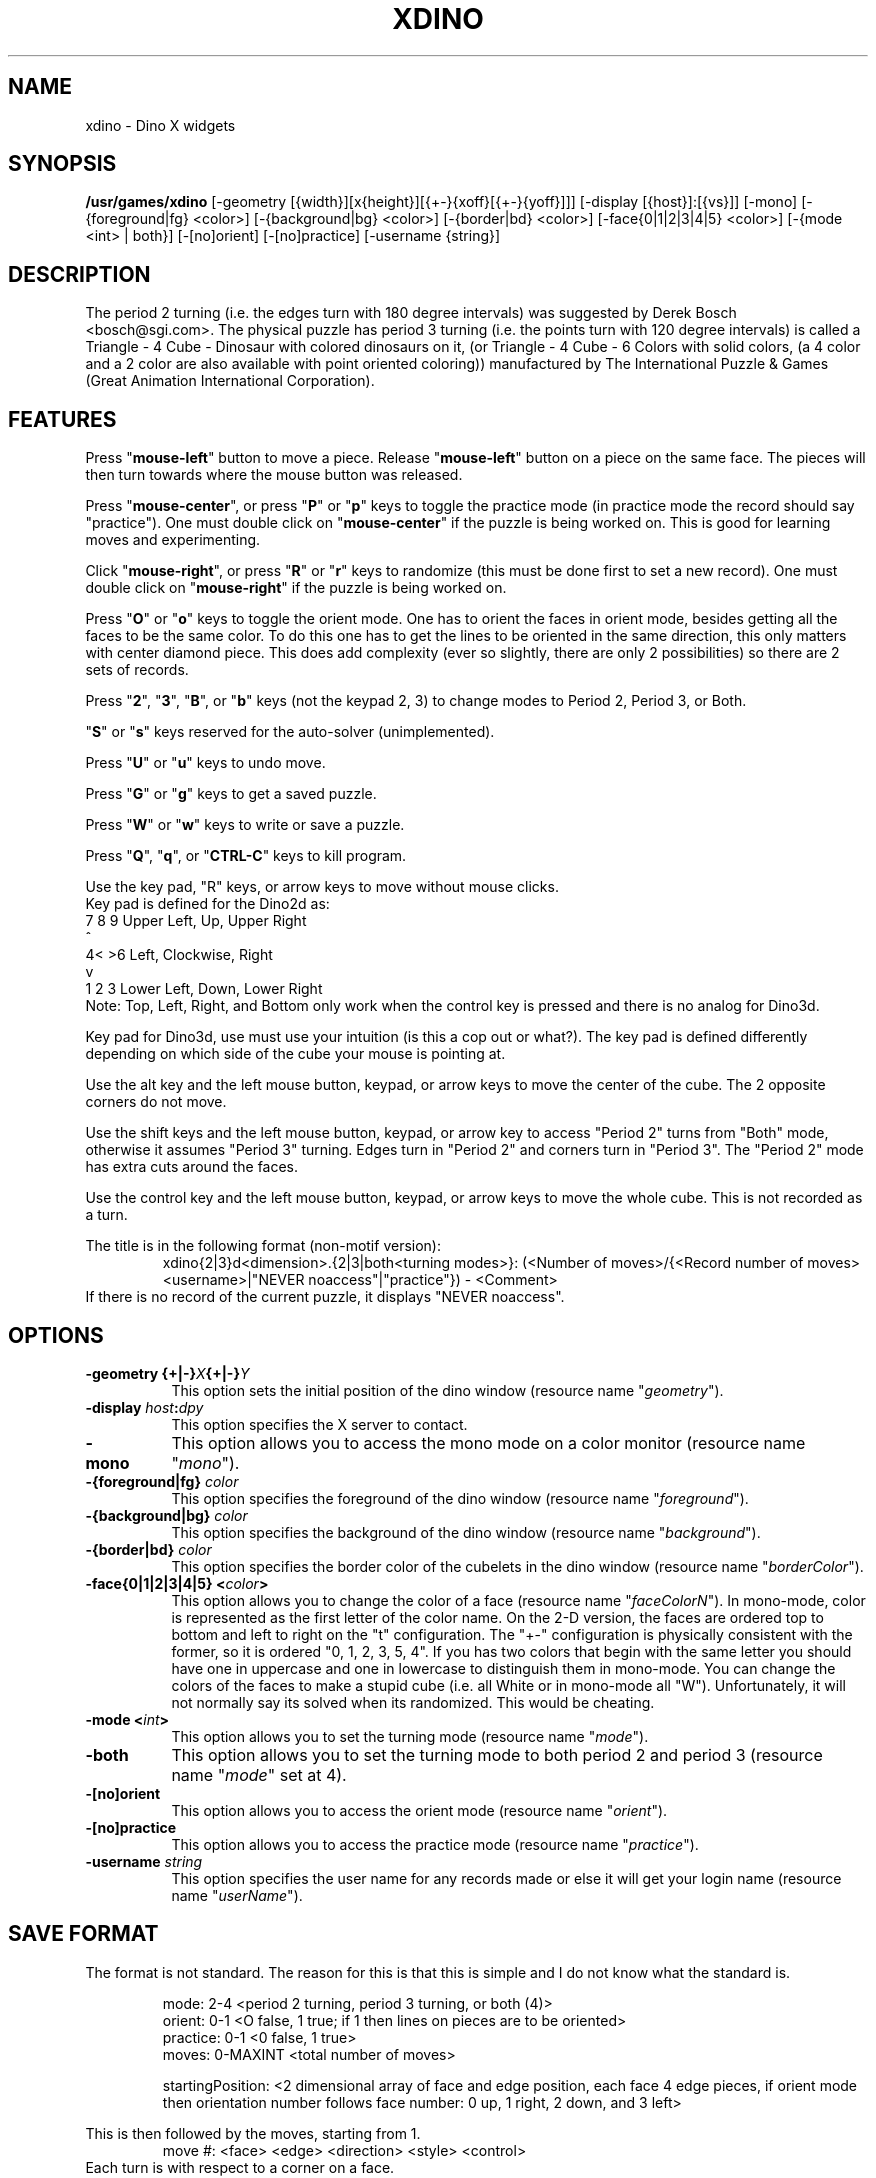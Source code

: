 .\" X-BASED DINOSAUR CUBE
.\"
.\" xdino.man
.\"
.\" ##
.\"
.\" Copyright (c) 1995 - 97	David Albert Bagley
.\"
.\"                   All Rights Reserved
.\"
.\" Permission to use, copy, modify, and distribute this software and
.\" its documentation for any purpose and without fee is hereby granted,
.\" provided that the above copyright notice appear in all copies and
.\" that both that copyright notice and this permission notice appear in
.\" supporting documentation, and that the name of the author not be
.\" used in advertising or publicity pertaining to distribution of the
.\" software without specific, written prior permission.
.\"
.\" This program is distributed in the hope that it will be "playable",
.\" but WITHOUT ANY WARRANTY; without even the implied warranty of
.\" MERCHANTABILITY or FITNESS FOR A PARTICULAR PURPOSE.
.\"
.TH XDINO 6 "01 January 1997" "V5.4"
.SH NAME
xdino \- Dino X widgets
.SH SYNOPSIS
.B /usr/games/xdino
[-geometry [{width}][x{height}][{+-}{xoff}[{+-}{yoff}]]]
[-display [{host}]:[{vs}]] [-mono]
[-{foreground|fg} <color>] [-{background|bg} <color>]
[-{border|bd} <color>] [-face{0|1|2|3|4|5} <color>]
[-{mode <int> | both}] [-[no]orient] [-[no]practice]
[-username {string}]
.SH DESCRIPTION
.LP
The period 2 turning (i.e. the edges turn with 180 degree intervals) was
suggested by Derek Bosch <bosch@sgi.com>.  The physical puzzle has period
3 turning (i.e. the points turn with 120 degree intervals) is called a
Triangle - 4 Cube - Dinosaur with colored dinosaurs on it, (or Triangle -
4 Cube - 6 Colors with solid colors, (a 4 color and a 2 color are also
available with point oriented coloring)) manufactured by The International
Puzzle & Games (Great Animation International Corporation).
.SH FEATURES
.LP
Press "\fBmouse-left\fP" button to move a piece.  Release
"\fBmouse-left\fP" button on a piece on the same face.  The pieces will
then turn towards where the mouse button was released.
.LP
Press "\fBmouse-center\fP", or press "\fBP\fP" or "\fBp\fP" keys to toggle
the practice mode (in practice mode the record should say "practice").
One must double click on "\fBmouse-center\fP" if the puzzle is being worked
on.  This is good for learning moves and experimenting.
.LP
Click "\fBmouse-right\fP", or press "\fBR\fP" or "\fBr\fP" keys to randomize
(this must be done first to set a new record).  One must double click on
"\fBmouse-right\fP" if the puzzle is being worked on.
.LP
Press "\fBO\fP" or "\fBo\fP" keys to toggle the orient mode.  One has to
orient the faces in orient mode, besides getting all the faces to be the
same color.  To do this one has to get the lines to be oriented in the
same direction, this only matters with center diamond piece.  This does add
complexity (ever so slightly, there are only 2 possibilities) so there are
2 sets of records.
.LP
Press "\fB2\fP", "\fB3\fP", "\fBB\fP", or "\fBb\fP" keys (not the keypad
2, 3) to change modes to Period 2, Period 3, or Both.
.LP
"\fBS\fP" or "\fBs\fP" keys reserved for the auto-solver (unimplemented).
.LP
Press "\fBU\fP" or "\fBu\fP" keys to undo move.
.LP
Press "\fBG\fP" or "\fBg\fP" keys to get a saved puzzle.
.LP
Press "\fBW\fP" or "\fBw\fP" keys to write or save a puzzle.
.LP
Press "\fBQ\fP", "\fBq\fP", or "\fBCTRL-C\fP" keys to kill program.
.LP
Use the key pad, "R" keys, or arrow keys to move without mouse clicks.
.br
Key pad is defined for the Dino2d as:
.br
7 8 9   Upper Left, Up, Upper Right
.br
  ^
.br
4< >6   Left, Clockwise, Right
.br
  v
.br
1 2 3   Lower Left, Down, Lower Right
.br
Note: Top, Left, Right, and Bottom only work when the control key is
pressed and there is no analog for Dino3d.
.sp
Key pad for Dino3d, use must use your intuition (is this a cop out or
what?).  The key pad is defined differently depending on which side of the
cube your mouse is pointing at.
.LP
Use the alt key and the left mouse button, keypad, or arrow keys to move
the center of the cube.  The 2 opposite corners do not move.
.LP
Use the shift keys and the left mouse button, keypad, or arrow key to
access "Period 2" turns from "Both" mode, otherwise it assumes "Period 3"
turning.  Edges turn in "Period 2" and corners turn in "Period 3".  The
"Period 2" mode has extra cuts around the faces.
.LP
Use the control  key and the left mouse button, keypad, or arrow keys to
move the whole cube.  This is not recorded as a turn.
.LP
The title is in the following format (non-motif version):
.RS
xdino{2|3}d<dimension>.{2|3|both<turning modes>}: (<Number of
moves>/{<Record number of moves> <username>|"NEVER noaccess"|"practice"}) -
<Comment>
.RE
If there is no record of the current puzzle, it displays "NEVER noaccess".
.SH OPTIONS
.TP 8
.B \-geometry {+|\-}\fIX\fP{+|\-}\fIY\fP
This option sets the initial position of the dino window (resource
name "\fIgeometry\fP").
.TP 8
.B \-display \fIhost\fP:\fIdpy\fP
This option specifies the X server to contact.
.TP 8
.B \-mono
This option allows you to access the mono mode on a color monitor
(resource name "\fImono\fP").
.TP 8
.B \-{foreground|fg} \fIcolor\fP
This option specifies the foreground of the dino window (resource name
"\fIforeground\fP").
.TP 8
.B \-{background|bg} \fIcolor\fP
This option specifies the background of the dino window (resource name
"\fIbackground\fP").
.TP 8
.B \-{border|bd} \fIcolor\fP
This option specifies the border color of the cubelets in the dino window
(resource name "\fIborderColor\fP").
.TP 8
.B \-face{0|1|2|3|4|5} <\fIcolor\fP>
This option allows you to change the color of a face (resource name
"\fIfaceColorN\fP"). In mono-mode, color is represented as the first letter
of the color name. On the 2-D version, the faces are ordered top to bottom
and left to right on the "t" configuration. The "+-" configuration is
physically consistent with the former, so it is ordered "0, 1, 2, 3, 5, 4".
If you has two colors that begin with the same letter you should have one
in uppercase and one in lowercase to distinguish them in mono-mode. You can
change the colors of the faces to make a stupid cube (i.e. all White or in
mono-mode all "W"). Unfortunately, it will not normally say its solved when
its randomized. This would be cheating.
.TP 8
.B \-mode <\fIint\fP>
This option allows you to set the turning mode (resource name
"\fImode\fP").
.TP 8
.B \-both
This option allows you to set the turning mode to both period 2 and
period 3 (resource name "\fImode\fP" set at 4).
.TP 8
.B \-[no]orient
This option allows you to access the orient mode (resource name
"\fIorient\fP").
.TP 8
.B \-[no]practice
This option allows you to access the practice mode (resource name
"\fIpractice\fP").
.TP 8
.B \-username \fIstring\fP
This option specifies the user name for any records made or else it will
get your login name (resource name "\fIuserName\fP").
.SH SAVE FORMAT
The format is not standard.  The reason for this is that this is simple and
I do not know what the standard is.
.sp
.RS
mode: 2-4 <period 2 turning, period 3 turning, or both (4)>
.br
orient: 0-1 <O false, 1 true; if 1 then lines on pieces are to be
oriented>
.br
practice: 0-1 <0 false, 1 true>
.br
moves: 0-MAXINT <total number of moves>
.sp
startingPosition: <2 dimensional array of face and edge position, each
face 4 edge pieces, if orient mode then orientation number follows face
number: 0 up, 1 right, 2 down, and 3 left>
.RE
.sp
This is then followed by the moves, starting from 1.
.RS
move #: <face> <edge> <direction> <style> <control>
.RE
Each turn is with respect to a corner on a face.
.br
The edges start at the top and work clockwise.
.br
Direction is represented as 0 upper right, 1 lower right, 2 lower left,
3 upper left, 5 clockwise, 7 counterclockwise, 8 up, 9 right, 10 down,
and 11 left.
.br
Style is represented as 0, 1, or 2, 0 if just a corner is rotated, 1 if
the center of the cube is moved, and 2 if a period 2 twist.
.br
Control is represented as 0 or 1, 1 if the whole cube is moved at once
(here the edge does not matter), 0 if not.  The xdino record keeper does
not count a control move as a move, but here we do.
.sp
Caution: the program may crash on corrupted input.
.SH REFERENCES
International Puzzles & Games Catalog
.SH SEE ALSO
.LP
X(1), xrubik(6), xskewb(6), xpyraminx(6), xoct(6), xmball(6),
xmlink(6), xpanex(6), xcubes(6), xtriangles(6), xhexagons(6), xabacus(1)
.SH COPYRIGHTS
.LP
\*R Copyright 1995-97, David Albert Bagley
.SH BUG REPORTS AND PROGRAM UPDATES
.LP
Send bugs (or their reports, or fixes) to the author
.RS
David Albert Bagley,	<\fIbagleyd@bigfoot.com\fP>
.RE
.LP
The most updated source could be found on \fIftp.x.org\fP under
\fI/contrib/games/puzzles\fP.
